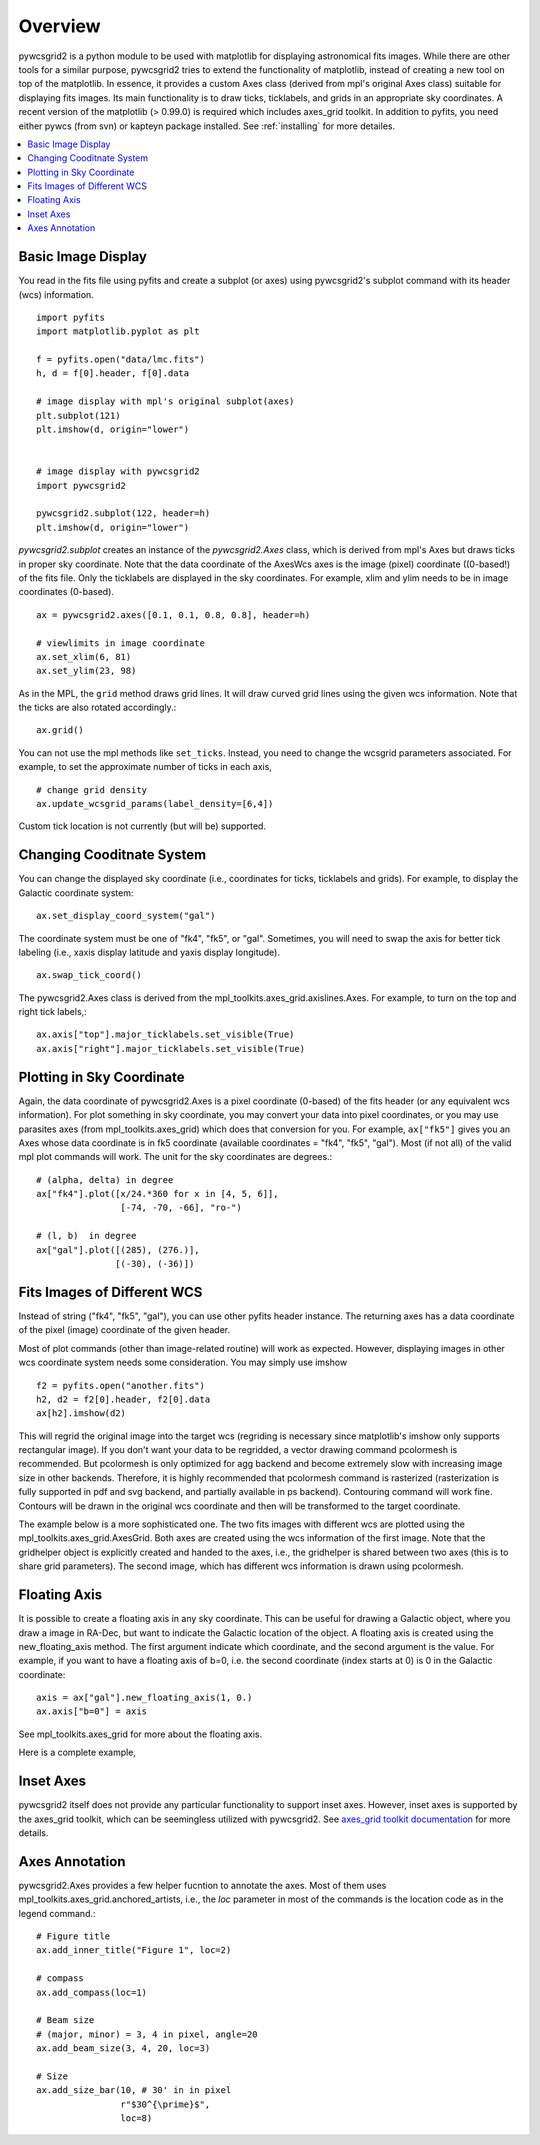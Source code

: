 ========
Overview
========

pywcsgrid2 is a python module to be used with matplotlib for
displaying astronomical fits images.  While there are other tools for
a similar purpose, pywcsgrid2 tries to extend the functionality of
matplotlib, instead of creating a new tool on top of the matplotlib.
In essence, it provides a custom Axes class (derived from mpl's
original Axes class) suitable for displaying fits images.  Its main
functionality is to draw ticks, ticklabels, and grids in an
appropriate sky coordinates.  A recent version of the matplotlib (>
0.99.0) is required which includes axes_grid toolkit.  In addition to
pyfits, you need either pywcs (from svn) or kapteyn package installed.
See :ref:`installing` for more detailes.

.. contents::
   :depth: 1
   :local:


Basic Image Display
===================

You read in the fits file using pyfits and create a subplot (or axes)
using pywcsgrid2's subplot command  with its header (wcs) information. ::

    import pyfits
    import matplotlib.pyplot as plt

    f = pyfits.open("data/lmc.fits")
    h, d = f[0].header, f[0].data

    # image display with mpl's original subplot(axes)
    plt.subplot(121)
    plt.imshow(d, origin="lower")


    # image display with pywcsgrid2
    import pywcsgrid2

    pywcsgrid2.subplot(122, header=h)
    plt.imshow(d, origin="lower")

.. plot:: figures/demo_basic1.py

*pywcsgrid2.subplot* creates an instance of the *pywcsgrid2.Axes* class, which
is derived from mpl's Axes but draws ticks in proper sky coordinate.
Note that the data coordinate of the AxesWcs axes is the image (pixel)
coordinate ((0-based!) of the fits file. Only the ticklabels are
displayed in the sky coordinates.  For example, xlim and ylim needs to
be in image coordinates (0-based). ::

    ax = pywcsgrid2.axes([0.1, 0.1, 0.8, 0.8], header=h)

    # viewlimits in image coordinate
    ax.set_xlim(6, 81)
    ax.set_ylim(23, 98)


As in the MPL, the ``grid`` method draws grid lines. It will draw
curved grid lines using the given wcs information. Note that
the ticks are also rotated accordingly.::

    ax.grid()

You can not use the mpl methods like ``set_ticks``. Instead, you need
to change the wcsgrid parameters associated. For example, to set the
approximate number of ticks in each axis, ::

  # change grid density
  ax.update_wcsgrid_params(label_density=[6,4])

.. plot:: figures/demo_basic2.py

Custom tick location is not currently (but will be) supported.

Changing Cooditnate System
==========================

You can change the displayed sky coordinate (i.e., coordinates for
ticks, ticklabels and grids). For example, to display the Galactic
coordinate system::

    ax.set_display_coord_system("gal")

The coordinate system must be one of "fk4", "fk5", or "gal".
Sometimes, you will need to swap the axis for better tick labeling
(i.e., xaxis display latitude and yaxis display longitude). ::

    ax.swap_tick_coord()

The pywcsgrid2.Axes class is derived from the
mpl_toolkits.axes_grid.axislines.Axes. For example, to turn on the top
and right tick labels,::

  ax.axis["top"].major_ticklabels.set_visible(True)
  ax.axis["right"].major_ticklabels.set_visible(True)

.. plot:: figures/demo_basic3.py


Plotting in Sky Coordinate
==========================

Again, the data coordinate of pywcsgrid2.Axes is a pixel coordinate
(0-based) of the fits header (or any equivalent wcs information).  For
plot something in sky coordinate, you may convert your data into pixel
coordinates, or you may use parasites axes (from
mpl_toolkits.axes_grid) which does that conversion for you. For
example, ``ax["fk5"]`` gives you an Axes whose data coordinate is in
fk5 coordinate (available coordinates = "fk4", "fk5", "gal"). Most (if
not all) of the valid mpl plot commands will work. The unit for the
sky coordinates are degrees.::

  # (alpha, delta) in degree
  ax["fk4"].plot([x/24.*360 for x in [4, 5, 6]],
                  [-74, -70, -66], "ro-")

  # (l, b)  in degree
  ax["gal"].plot([(285), (276.)],
                 [(-30), (-36)])

.. plot:: figures/demo_basic4.py


Fits Images of Different WCS
============================

Instead of string ("fk4", "fk5", "gal"), you can use other pyfits
header instance. The returning axes has a data coordinate of the pixel
(image) coordinate of the given header.

Most of plot commands (other than image-related routine) will work as
expected.  However, displaying images in other wcs coordinate system
needs some consideration. You may simply use imshow ::

  f2 = pyfits.open("another.fits")
  h2, d2 = f2[0].header, f2[0].data
  ax[h2].imshow(d2)

This will regrid the original image into the target wcs (regriding is
necessary since matplotlib's imshow only supports rectangular
image). If you don't want your data to be regridded, a vector drawing
command pcolormesh is recommended. But pcolormesh is only optimized for agg
backend and become extremely slow with increasing image size in other
backends. Therefore, it is highly recommended
that pcolormesh command is rasterized (rasterization is
fully supported in pdf and svg backend, and partially available in ps
backend). Contouring command will work fine. Contours will be drawn in
the original wcs coordinate and then will be transformed to the target
coordinate.

The example below is a more sophisticated one. The two fits images
with different wcs are plotted using the
mpl_toolkits.axes_grid.AxesGrid. Both axes are created using the wcs
information of the first image. Note that the gridhelper object is
explicitly created and handed to the axes, i.e., the gridhelper is
shared between two axes (this is to share grid parameters). The second
image, which has different wcs information is drawn using pcolormesh.


.. plot:: figures/demo_skyview.py

Floating Axis
=============

It is possible to create a floating axis in any sky coordinate. This
can be useful for drawing a Galactic object, where you draw a image in
RA-Dec, but want to indicate the Galactic location of the object. A
floating axis is created using the new_floating_axis method. The first
argument indicate which coordinate, and the second argument is the
value. For example, if you want to have a floating axis of b=0,
i.e. the second coordinate (index starts at 0) is 0 in the Galactic
coordinate::

  axis = ax["gal"].new_floating_axis(1, 0.)
  ax.axis["b=0"] = axis

See mpl_toolkits.axes_grid for more about the floating axis.

Here is a complete example,

.. plot:: figures/demo_floating_axis.py


Inset Axes
==========

pywcsgrid2 itself does not provide any particular functionality to
support inset axes. However, inset axes is supported by the axes_grid
toolkit, which can be seemingless utilized with pywcsgrid2.  See
`axes_grid toolkit documentation
<http://matplotlib.sourceforge.net/mpl_toolkits/axes_grid/users/overview.html#insetlocator>`__
for more details.

.. plot:: figures/demo_inset.py


Axes Annotation
===============

pywcsgrid2.Axes provides a few helper fucntion to annotate the
axes. Most of them uses mpl_toolkits.axes_grid.anchored_artists, i.e.,
the *loc* parameter in most of the commands is the location code as in
the legend command.::

    # Figure title
    ax.add_inner_title("Figure 1", loc=2)

    # compass
    ax.add_compass(loc=1)

    # Beam size
    # (major, minor) = 3, 4 in pixel, angle=20
    ax.add_beam_size(3, 4, 20, loc=3)

    # Size
    ax.add_size_bar(10, # 30' in in pixel
                    r"$30^{\prime}$",
                    loc=8)



.. plot:: figures/demo_compass.py

